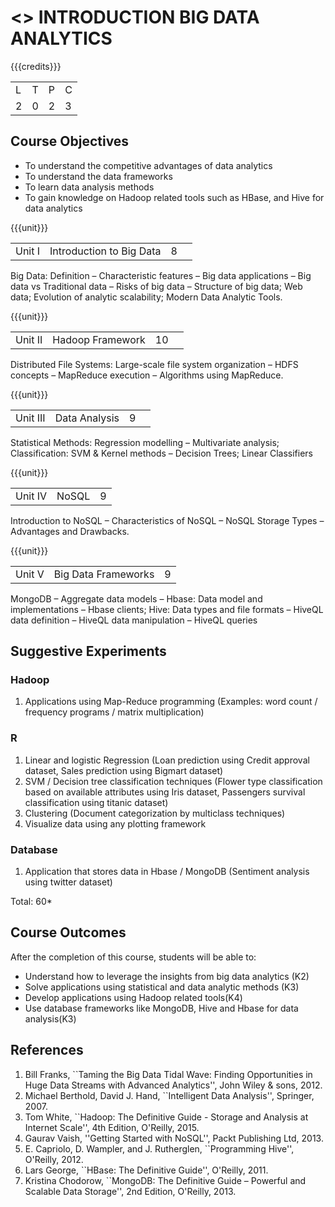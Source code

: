 * <<<CP1353>>> INTRODUCTION BIG DATA ANALYTICS
:properties:
:author: J Suresh
:date: 02 July 2018
:end:

#+startup: showall

{{{credits}}}
|L|T|P|C|
|2|0|2|3|

** Course Objectives
- To understand the competitive advantages of data analytics 
- To understand the data frameworks 
- To learn data analysis methods
- To gain knowledge on Hadoop related tools such as HBase, and Hive for data analytics

{{{unit}}}
|Unit I|Introduction to Big Data|8| 
Big Data: Definition -- Characteristic features -- Big data
applications -- Big data vs Traditional data -- Risks of big data --
Structure of big data; Web data; Evolution of analytic scalability;
Modern Data Analytic Tools.

{{{unit}}}
|Unit II|Hadoop Framework|10| 
Distributed File Systems: Large-scale file system organization -- HDFS
concepts -- MapReduce execution -- Algorithms using MapReduce.

{{{unit}}}
|Unit III|Data Analysis |9| 
Statistical Methods: Regression modelling -- Multivariate analysis;
Classification: SVM & Kernel methods -- Decision Trees; Linear
Classifiers

{{{unit}}}
|Unit IV|NoSQL|9|
Introduction to NoSQL -- Characteristics of NoSQL -- NoSQL Storage
Types -- Advantages and Drawbacks.

{{{unit}}}
|Unit V|Big Data Frameworks|9|
MongoDB -- Aggregate data models -- Hbase: Data model and
implementations -- Hbase clients; Hive: Data types and file formats --
HiveQL data definition -- HiveQL data manipulation -- HiveQL queries

** Suggestive Experiments
*** Hadoop 
1. Applications using Map-Reduce programming (Examples: word count /
   frequency programs / matrix multiplication)

*** R
1. Linear and logistic Regression (Loan prediction using Credit
   approval dataset, Sales prediction using Bigmart dataset)
2. SVM / Decision tree classification techniques (Flower type
   classification based on available attributes using Iris dataset,
   Passengers survival classification using titanic dataset)
3. Clustering (Document categorization by multiclass techniques)
4. Visualize data using any plotting framework

*** Database
1. Application that stores data in Hbase / MongoDB (Sentiment analysis
   using twitter dataset)

\hfill *Total: 60*

** Course Outcomes
After the completion of this course, students will be able to: 
- Understand how to leverage the insights from big data analytics (K2)
- Solve applications using statistical and data analytic methods (K3)
- Develop applications using Hadoop related tools(K4)
- Use database frameworks like MongoDB, Hive and Hbase for data analysis(K3) 
      
** References
1. Bill Franks, ``Taming the Big Data Tidal Wave: Finding
   Opportunities in Huge Data Streams with Advanced Analytics'', John
   Wiley & sons, 2012.
2. Michael Berthold, David J. Hand, ``Intelligent Data Analysis'',
   Springer, 2007.
3. Tom White, ``Hadoop: The Definitive Guide - Storage and Analysis at
   Internet Scale'', 4th Edition, O'Reilly, 2015.
4. Gaurav Vaish, ''Getting Started with NoSQL'', Packt Publishing
   Ltd, 2013.
4. E. Capriolo, D. Wampler, and J. Rutherglen, ``Programming Hive'',
   O'Reilly, 2012.
5. Lars George, ``HBase: The Definitive Guide'', O'Reilly, 2011.
6. Kristina Chodorow, ``MongoDB: The Definitive Guide -- Powerful and
   Scalable Data Storage'', 2nd Edition, O'Reilly, 2013.
